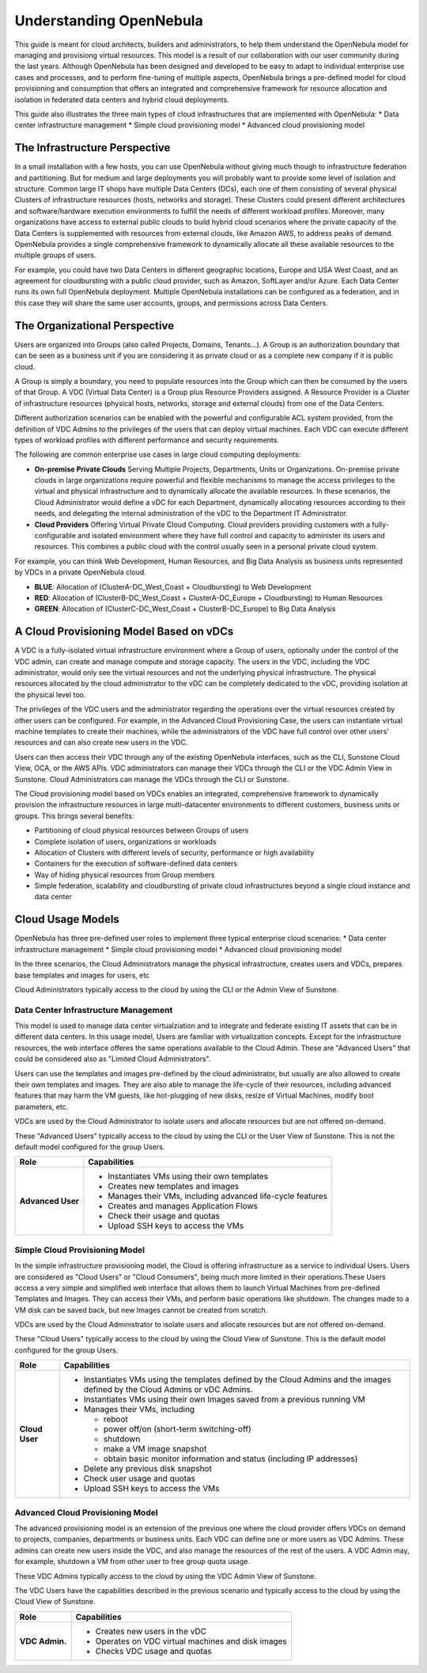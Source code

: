 .. _understand:

================================================================================
Understanding OpenNebula
================================================================================

This guide is meant for cloud architects, builders and administrators, to help them understand the OpenNebula model for managing and provisiong virtual resources. This  model is a result of our collaboration with our user community during the last years. Although OpenNebula has been designed and developed to be easy to adapt to individual enterprise use cases and processes, and to perform fine-tuning of multiple aspects, OpenNebula brings a pre-defined model for cloud provisioning and consumption that offers an integrated and comprehensive framework for resource allocation and isolation in federated data centers and hybrid cloud deployments.

This guide also illustrates the three main types of cloud infrastructures that are implemented with OpenNebula:
* Data center infrastructure management
* Simple cloud provisioning model
* Advanced cloud provisioning model

The Infrastructure Perspective
================================================================================

In a small installation with a few hosts, you can use OpenNebula without giving much though to infrastructure federation and partitioning. But for medium and large deployments you will probably want to provide some level of isolation and structure. Common large IT shops have multiple Data Centers (DCs), each one of them consisting of several physical Clusters of infrastructure resources (hosts, networks and storage). These Clusters could present different architectures and software/hardware execution environments to fulfill the needs of different workload profiles. Moreover, many organizations have access to external public clouds to build hybrid cloud scenarios where the private capacity of the Data Centers is supplemented with resources from external clouds, like Amazon AWS, to address peaks of demand. OpenNebula provides a single comprehensive framework to dynamically allocate all these available resources to the multiple groups of users.

For example, you could have two Data Centers in different geographic locations, Europe and USA West Coast, and an agreement for cloudbursting with a public cloud provider, such as Amazon, SoftLayer and/or Azure. Each Data Center runs its own full OpenNebula deployment. Multiple OpenNebula installations can be configured as a federation, and in this case they will share the same user accounts, groups, and permissions across Data Centers.

|vDC Resources|

The Organizational Perspective
================================================================================

Users are organized into Groups (also called Projects, Domains, Tenants...). A Group is an authorization boundary that can be seen as a business unit if you are considering it as private cloud or as a complete new company if it is public cloud.

A Group is simply a boundary, you need to populate resources into the Group which can then be consumed by the users of that Group. A VDC (Virtual Data Center) is a Group plus Resource Providers assigned. A Resource Provider is a Cluster of infrastructure resources (physical hosts, networks, storage and external clouds) from one of the Data Centers.

Different authorization scenarios can be enabled with the powerful and configurable ACL system provided, from the definition of VDC Admins to the privileges of the users that can deploy virtual machines. Each VDC can execute different types of workload profiles with different performance and security requirements.

The following are common enterprise use cases in large cloud computing deployments:

* **On-premise Private Clouds** Serving Multiple Projects, Departments, Units or Organizations. On-premise private clouds in large organizations require powerful and flexible mechanisms to manage the access privileges to the virtual and physical infrastructure and to dynamically allocate the available resources. In these scenarios, the Cloud Administrator would define a vDC for each Department, dynamically allocating resources according to their needs, and delegating the internal administration of the vDC to the Department IT Administrator.
* **Cloud Providers** Offering Virtual Private Cloud Computing. Cloud providers providing customers with a fully-configurable and isolated environment where they have full control and capacity to administer its users and resources. This combines a public cloud with the control usually seen in a personal private cloud system.

|vDC Groups|

For example, you can think Web Development, Human Resources, and Big Data Analysis as business units represented by VDCs in a private OpenNebula cloud.

* **BLUE**: Allocation of (ClusterA-DC_West_Coast + Cloudbursting) to Web Development
* **RED**: Allocation of (ClusterB-DC_West_Coast + ClusterA-DC_Europe + Cloudbursting) to Human Resources
* **GREEN**: Allocation of (ClusterC-DC_West_Coast + ClusterB-DC_Europe) to Big Data Analysis

|vDC Organization|

A Cloud Provisioning Model Based on vDCs
================================================================================

A VDC is a fully-isolated virtual infrastructure environment where a Group of users, optionally under the control of the VDC admin, can create and manage compute and storage capacity. The users in the VDC, including the VDC administrator, would only see the virtual resources and not the underlying physical infrastructure. The physical resources allocated by the cloud administrator to the vDC can be completely dedicated to the vDC, providing isolation at the physical level too.

The privileges of the VDC users and the administrator regarding the operations over the virtual resources created by other users can be configured. For example, in the Advanced Cloud Provisioning Case, the users can instantiate virtual machine templates to create their machines, while the administrators of the VDC have full control over other users' resources and can also create new users in the VDC.

|cloud-view|

Users can then access their VDC through any of the existing OpenNebula interfaces, such as the CLI, Sunstone Cloud View, OCA, or the AWS APIs. VDC administrators can manage their VDCs through the CLI or the VDC Admin View in Sunstone. Cloud Administrators can manage the VDCs through the CLI or Sunstone.

The Cloud provisioning model based on VDCs enables an integrated, comprehensive framework to dynamically provision the infrastructure resources in large multi-datacenter environments to different customers, business units or groups. This brings several benefits:

* Partitioning of cloud physical resources between Groups of users
* Complete isolation of users, organizations or workloads
* Allocation of Clusters with different levels of security, performance or high availability
* Containers for the execution of software-defined data centers
* Way of hiding physical resources from Group members
* Simple federation, scalability and cloudbursting of private cloud infrastructures beyond a single cloud instance and data center

Cloud Usage Models
================================================================================

OpenNebula has three pre-defined user roles to implement three typical enterprise cloud scenarios:
* Data center infrastructure management
* Simple cloud provisioning model
* Advanced cloud provisioning model

In the three scenarios, the Cloud Administrators manage the physical infrastructure, creates users and VDCs, prepares base templates and images for users, etc

Cloud Administrators typically access to the cloud by using the CLI or the Admin View of Sunstone.

+------------------+---------------------------------------------------------------------------------------------------------------------------------------------------------+
|       Role       |                                                                       Capabilities                                                                      |
+==================+=========================================================================================================================================================+
| **Cloud Admin.** | * Operates the Cloud infrastructure (i.e. computing nodes, networking fabric, storage servers)                                                          |
|                  | * Creates and manages OpenNebula infrastructure resources: Hosts, Virtual Networks, Datastores                                                          |
|                  | * Creates and manages application Flows (Services)                                                                                      |
|                  | * Creates new groups for VDCs                                                                                                                           |
|                  | * Assigns resource providers to a VDC and sets quota limits                                                                                             |
|                  | * Defines base instance types to be used by the VDCs. These types define the capacity of the VMs (memory, cpu and additional storage) and connectivity. |
|                  | * Prepare VM images to be used by the VDCs                                                                                                              |
|                  | * Monitor the status and health of the cloud                                                                                                            |
|                  | * Generate activity reports                                                                                                                             |
+------------------+---------------------------------------------------------------------------------------------------------------------------------------------------------+

Data Center Infrastructure Management
-----------------------------------------------------------------------------

This model is used to manage data center virtualziation and to integrate and federate existing IT assets that can be in different data centers. In this usage model, Users are familiar with virtualization concepts. Except for the infrastructure resources, the web interface offeres the same operations available to the Cloud Admin. These are "Advanced Users" that could be considered also as "Limited Cloud Administrators".

Users can use the templates and images pre-defined by the cloud administrator, but usually are also allowed to create their own templates and images. They are also able to manage the life-cycle of their resources, including advanced features that may harm the VM guests, like hot-plugging of new disks, resize of Virtual Machines, modify boot parameters, etc.

VDCs are used by the Cloud Administrator to isolate users and allocate resources but are not offered on-demand.

These "Advanced Users" typically access to the cloud by using the CLI or the User View of Sunstone. This is not the default model configured for the group Users. 

+-------------------+-------------------------------------------------------------------+
|   Role            |                            Capabilities                           |
+===================+===================================================================+
| **Advanced User** | * Instantiates VMs using their own templates                      |
|                   | * Creates new templates and images                                |
|                   | * Manages their VMs, including advanced life-cycle features       |
|                   | * Creates and manages Application Flows                           |
|                   | * Check their usage and quotas                                    |
|                   | * Upload SSH keys to access the VMs                               |
+-------------------+-------------------------------------------------------------------+

Simple Cloud Provisioning Model
-----------------------------------------------------------------------------

In the simple infrastructure provisioning model, the Cloud is offering infrastructure as a service to individual Users. Users are considered as "Cloud Users" or "Cloud Consumers", being much more limited in their operations.These Users access a very simple and simplified web interface that allows them to launch Virtual Machines from pre-defined Templates and Images. They can access their VMs, and perform basic operations like shutdown. The changes made to a VM disk can be saved back, but new Images cannot be created from scratch.

VDCs are used by the Cloud Administrator to isolate users and allocate resources but are not offered on-demand.

These "Cloud Users" typically access to the cloud by using the Cloud View of Sunstone. This is the default model configured for the group Users. 

+----------------+------------------------------------------------------------------------------------------------------------------------------+
|      Role      |                                                         Capabilities                                                         |
+================+==============================================================================================================================+
| **Cloud User** | * Instantiates VMs using the templates defined by the Cloud Admins and the images defined by the Cloud Admins or vDC Admins. |
|                | * Instantiates VMs using their own Images saved from a previous running VM                                                   |
|                | * Manages their VMs, including                                                                                               |
|                |                                                                                                                              |
|                |   * reboot                                                                                                                   |
|                |   * power off/on (short-term switching-off)                                                                                  |
|                |   * shutdown                                                                                                                 |
|                |   * make a VM image snapshot                                                                                                 |
|                |   * obtain basic monitor information and status (including IP addresses)                                                     |
|                |                                                                                                                              |
|                | * Delete any previous disk snapshot                                                                                          |
|                | * Check user usage and quotas                                                                                                |
|                | * Upload SSH keys to access the VMs                                                                                          |
+----------------+------------------------------------------------------------------------------------------------------------------------------+


Advanced Cloud Provisioning Model
-----------------------------------------------------------------------------

The advanced provisioning model is an extension of the previous one where the cloud provider offers VDCs on demand to projects, companies, departments or business units. Each VDC can define one or more users as VDC Admins. These admins can create new users inside the VDC, and also manage the resources of the rest of the users. A VDC Admin may, for example, shutdown a VM from other user to free group quota usage.

These VDC Admins typically access to the cloud by using the VDC Admin View of Sunstone.

The VDC Users have the capabilities described in the previous scenario and typically access to the cloud by using the Cloud View of Sunstone.

+----------------+------------------------------------------------------------------------------------------------------------------------------+
|      Role      |                                                         Capabilities                                                         |
+================+==============================================================================================================================+
| **VDC Admin.** | * Creates new users in the vDC                                                                                               |
|                | * Operates on VDC virtual machines and disk images                                                                           |
|                | * Checks VDC usage and quotas                                                                                                |
+----------------+------------------------------------------------------------------------------------------------------------------------------+

.. |vDC Resources| image:: /images/vdc_resources.png
.. |vDC Groups| image:: /images/vdc_groups.png
.. |vDC Organization| image:: /images/vdc_organization.png
.. |cloud-view| image:: /images/cloud-view.png
